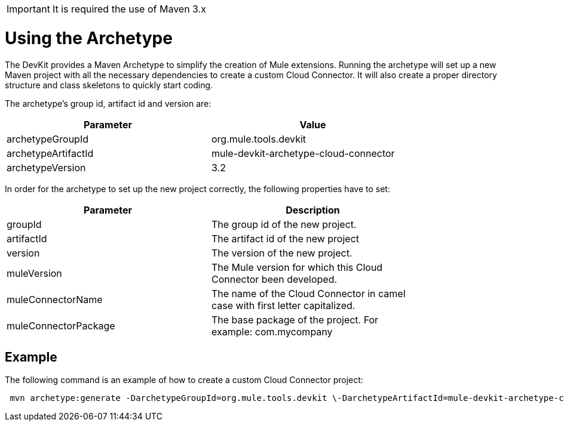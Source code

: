 [IMPORTANT]
It is required the use of Maven 3.x

= Using the Archetype

The DevKit provides a Maven Archetype to simplify the creation of Mule extensions. Running the archetype will set up a new Maven project with all the necessary dependencies to create a custom Cloud Connector. It will also create a proper directory structure and class skeletons to quickly start coding.

The archetype's group id, artifact id and version are: 

[width="80",cols="50,50",options="header"]
|===
|Parameter |Value
|archetypeGroupId |org.mule.tools.devkit
|archetypeArtifactId |mule-devkit-archetype-cloud-connector
|archetypeVersion |3.2 
|===

In order for the archetype to set up the new project correctly, the following properties have to set:

[width="80",cols="50,50",options="header"]
|===
|Parameter |Description
|groupId |The group id of the new project.
|artifactId |The artifact id of the new project
|version |The version of the new project.
|muleVersion |The Mule version for which this Cloud Connector been developed.
|muleConnectorName |The name of the Cloud Connector in camel case with first letter capitalized.
|muleConnectorPackage |The base package of the project. For example: com.mycompany
|===

== Example

The following command is an example of how to create a custom Cloud Connector project:

[source]
----
 mvn archetype:generate -DarchetypeGroupId=org.mule.tools.devkit \-DarchetypeArtifactId=mule-devkit-archetype-cloud-connector -DarchetypeVersion=3.2 \-DgroupId=com.mycompany -DartifactId=cool-connector -Dversion=1.0-SNAPSHOT \-DmuleVersion=3.2.1 -DmuleConnectorName=CoolAPI \-Dpackage=com.mycompany.coolapi \-DarchetypeRepository=http://repository.mulesoft.org/releases
----
